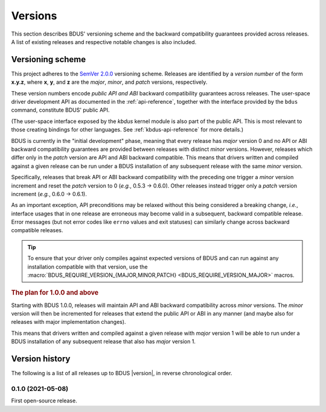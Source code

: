 .. .......................................................................... ..

.. _versions:

Versions
========

This section describes BDUS' versioning scheme and the backward compatibility guarantees provided across releases.
A list of existing releases and respective notable changes is also included.

.. .......................................................................... ..

.. _versioning-scheme:

Versioning scheme
-----------------

This project adheres to the `SemVer 2.0.0 <https://semver.org/spec/v2.0.0.html>`_ versioning scheme.
Releases are identified by a *version number* of the form **x.y.z**, where **x**, **y**, and **z** are the *major*, *minor*, and *patch* versions, respectively.

These version numbers encode *public API and ABI* backward compatibility guarantees across releases.
The user-space driver development API as documented in the :ref:`api-reference`, together with the interface provided by the ``bdus`` command, constitute BDUS' public API.

(The user-space interface exposed by the *kbdus* kernel module is also part of the public API.
This is most relevant to those creating bindings for other languages.
See :ref:`kbdus-api-reference` for more details.)

BDUS is currently in the "initial development" phase, meaning that every release has *major* version 0 and no API or ABI backward compatibility guarantees are provided between releases with distinct *minor* versions.
However, releases which differ only in the *patch* version are API and ABI backward compatible.
This means that drivers written and compiled against a given release can be run under a BDUS installation of any subsequent release with the same *minor* version.

Specifically, releases that break API or ABI backward compatibility with the preceding one trigger a *minor* version increment and reset the *patch* version to 0 (*e.g.*, 0.5.3 → 0.6.0).
Other releases instead trigger only a *patch* version increment (*e.g.*, 0.6.0 → 0.6.1).

As an important exception, API preconditions may be relaxed without this being considered a breaking change, *i.e.*, interface usages that in one release are erroneous may become valid in a subsequent, backward compatible release.
Error messages (but not error codes like ``errno`` values and exit statuses) can similarly change across backward compatible releases.

.. tip::

    To ensure that your driver only compiles against expected versions of BDUS and can run against any installation compatible with that version, use the :macro:`BDUS_REQUIRE_VERSION_{MAJOR,MINOR,PATCH} <BDUS_REQUIRE_VERSION_MAJOR>` macros.

.. rubric:: The plan for 1.0.0 and above

Starting with BDUS 1.0.0, releases will maintain API and ABI backward compatibility across *minor* versions.
The *minor* version will then be incremented for releases that extend the public API or ABI in any manner (and maybe also for releases with major implementation changes).

This means that drivers written and compiled against a given release with *major* version 1 will be able to run under a BDUS installation of any subsequent release that also has *major* version 1.

.. .......................................................................... ..

.. _version-history:

Version history
---------------

The following is a list of all releases up to BDUS |version|, in reverse chronological order.

0.1.0 (2021-05-08)
~~~~~~~~~~~~~~~~~~

First open-source release.

.. .......................................................................... ..
